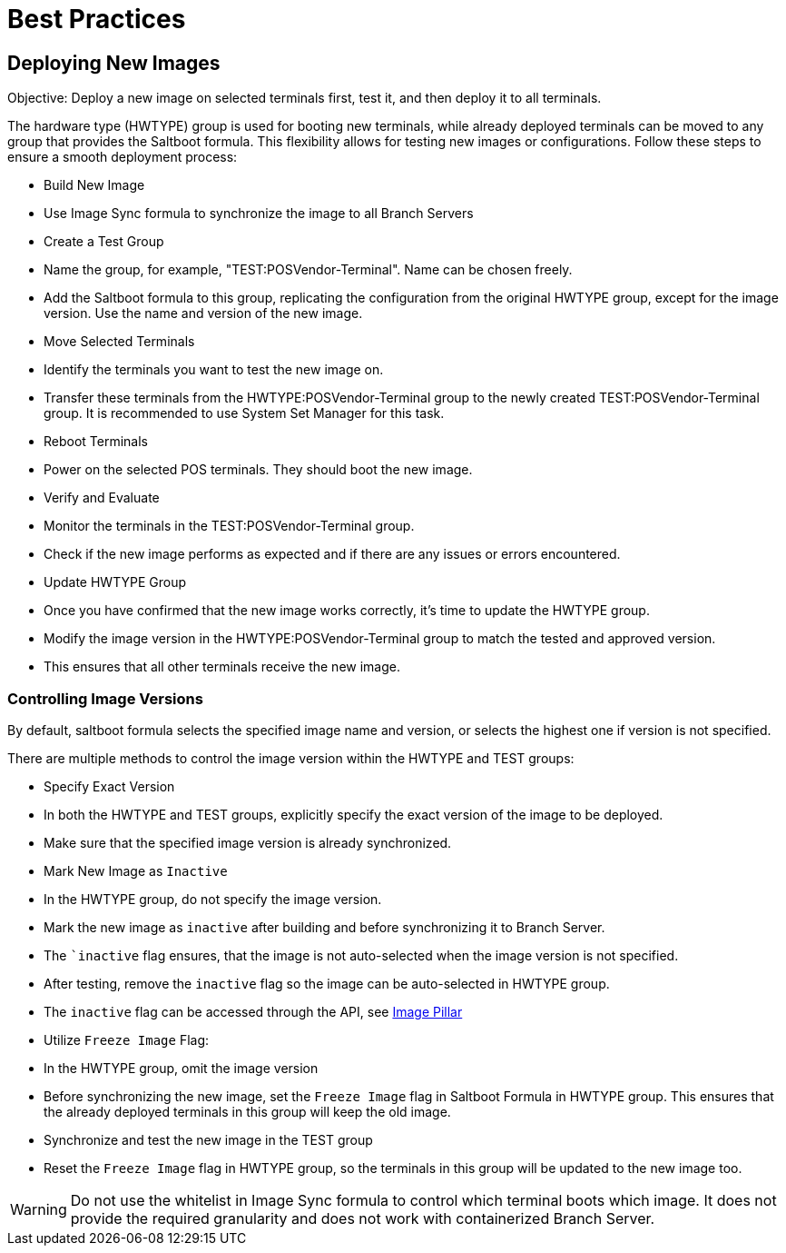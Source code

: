 [[retail-best-practices]]
= Best Practices

== Deploying New Images

Objective: Deploy a new image on selected terminals first, test it, and then deploy it to all terminals.

The hardware type (HWTYPE) group is used for booting new terminals, while already deployed terminals can
be moved to any group that provides the Saltboot formula. This flexibility allows for testing new images
or configurations. Follow these steps to ensure a smooth deployment process:

* Build New Image

  * Use Image Sync formula to synchronize the image to all Branch Servers

* Create a Test Group

  * Name the group, for example, "TEST:POSVendor-Terminal". Name can be chosen freely.
  * Add the Saltboot formula to this group, replicating the configuration from the original HWTYPE group, except for the image version. Use the name and version of the new image.

* Move Selected Terminals

  * Identify the terminals you want to test the new image on.
  * Transfer these terminals from the HWTYPE:POSVendor-Terminal group to the newly created TEST:POSVendor-Terminal group. It is recommended to use System Set Manager for this task.

* Reboot Terminals

  * Power on the selected POS terminals. They should boot the new image.

* Verify and Evaluate

  * Monitor the terminals in the TEST:POSVendor-Terminal group.
  * Check if the new image performs as expected and if there are any issues or errors encountered.

* Update HWTYPE Group

  * Once you have confirmed that the new image works correctly, it's time to update the HWTYPE group.
  * Modify the image version in the HWTYPE:POSVendor-Terminal group to match the tested and approved version.
  * This ensures that all other terminals receive the new image.

=== Controlling Image Versions

By default, saltboot formula selects the specified image name and version, or selects the highest one if version is not specified.

There are multiple methods to control the image version within the HWTYPE and TEST groups:

* Specify Exact Version

  * In both the HWTYPE and TEST groups, explicitly specify the exact version of the image to be deployed.
  * Make sure that the specified image version is already synchronized.

* Mark New Image as ``Inactive``

  * In the HWTYPE group, do not specify the image version.
  * Mark the new image as ``inactive`` after building and before synchronizing it to Branch Server.
  * The ``inactive` flag ensures, that the image is not auto-selected when the image version is not specified.
  * After testing, remove the ``inactive`` flag so the image can be auto-selected in HWTYPE group.
  * The ``inactive`` flag can be accessed through the API, see xref:retail-image-pillar.adoc[Image Pillar]

*  Utilize ``Freeze Image`` Flag:

  * In the HWTYPE group, omit the image version
  * Before synchronizing the new image, set the ``Freeze Image`` flag in Saltboot Formula in HWTYPE group. This ensures that the already deployed terminals in this group will keep the old image.
  * Synchronize and test the new image in the TEST group
  * Reset the ``Freeze Image`` flag in HWTYPE group, so the terminals in this group will be updated to the new image too.

[WARNING]
====
Do not use the whitelist in Image Sync formula to control which terminal boots which image. It does not provide the required granularity and does not work with containerized Branch Server.
====

